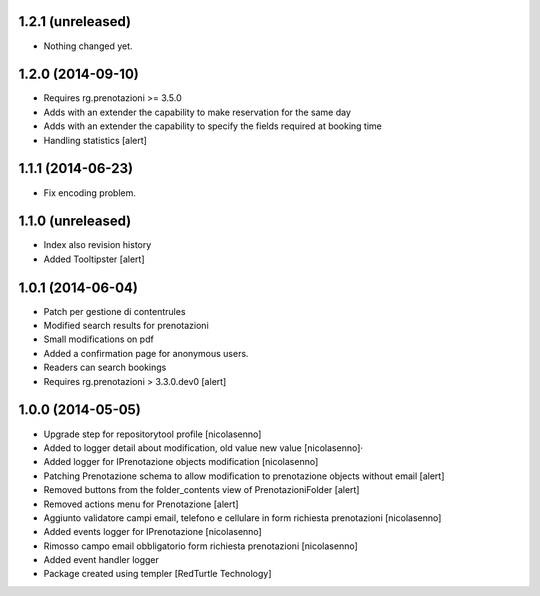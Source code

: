 
1.2.1 (unreleased)
------------------

- Nothing changed yet.


1.2.0 (2014-09-10)
------------------

- Requires rg.prenotazioni >= 3.5.0
- Adds with an extender the capability to make reservation for the same day
- Adds with an extender the capability to specify the fields required
  at booking time
- Handling statistics
  [alert]

1.1.1 (2014-06-23)
------------------

- Fix encoding problem.


1.1.0 (unreleased)
------------------

- Index also revision history
- Added Tooltipster
  [alert]


1.0.1 (2014-06-04)
------------------

- Patch per gestione di contentrules
- Modified search results for prenotazioni
- Small modifications on pdf
- Added a confirmation page for anonymous users.
- Readers can search bookings
- Requires rg.prenotazioni > 3.3.0.dev0
  [alert]


1.0.0 (2014-05-05)
------------------

- Upgrade step for repositorytool profile [nicolasenno]
- Added to logger detail about modification, old value new value [nicolasenno]·
- Added logger for IPrenotazione objects modification [nicolasenno]
- Patching Prenotazione schema to allow modification to prenotazione objects
  without email [alert]
- Removed buttons from the folder_contents view of PrenotazioniFolder [alert]
- Removed actions menu for Prenotazione [alert]
- Aggiunto validatore campi email, telefono e cellulare in form richiesta
  prenotazioni [nicolasenno]
- Added events logger for IPrenotazione [nicolasenno]
- Rimosso campo email obbligatorio form richiesta prenotazioni [nicolasenno]
- Added event handler logger
- Package created using templer
  [RedTurtle Technology]

